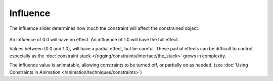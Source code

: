 
*********
Influence
*********

The influence slider determines how much the constraint will affect the constrained object.

.. figure:: /images/rigging_constraints_interface_influence.png

An influence of 0.0 will have no effect.
An influence of 1.0 will have the full effect.

Values between (0.0 and 1.0), will have a partial effect, but be careful. These partial effects can
be difficult to control,
especially as the :doc:`constraint stack </rigging/constraints/interface/the_stack>` grows in complexity.

The influence value is animatable, allowing constraints to be turned off, or partially on as needed.
(see :doc:`Using Constraints in Animation </animation/techniques/constraints>`)
